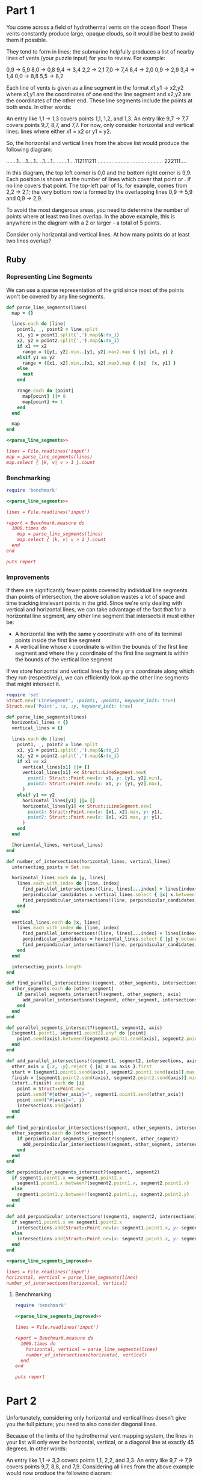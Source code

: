* Part 1
You come across a field of hydrothermal vents on the ocean floor! These vents
constantly produce large, opaque clouds, so it would be best to avoid them if
possible.

They tend to form in lines; the submarine helpfully produces a list of nearby
lines of vents (your puzzle input) for you to review. For example:

0,9 -> 5,9
8,0 -> 0,8
9,4 -> 3,4
2,2 -> 2,1
7,0 -> 7,4
6,4 -> 2,0
0,9 -> 2,9
3,4 -> 1,4
0,0 -> 8,8
5,5 -> 8,2

Each line of vents is given as a line segment in the format x1,y1 -> x2,y2 where
x1,y1 are the coordinates of one end the line segment and x2,y2 are the
coordinates of the other end. These line segments include the points at both
ends. In other words:

An entry like 1,1 -> 1,3 covers points 1,1, 1,2, and 1,3. An entry like 9,7 ->
7,7 covers points 9,7, 8,7, and 7,7. For now, only consider horizontal and
vertical lines: lines where either x1 = x2 or y1 = y2.

So, the horizontal and vertical lines from the above list would produce the
following diagram:

.......1..
..1....1..
..1....1..
.......1..
.112111211
..........
..........
..........
..........
222111....

In this diagram, the top left corner is 0,0 and the bottom right corner is 9,9.
Each position is shown as the number of lines which cover that point or . if no
line covers that point. The top-left pair of 1s, for example, comes from 2,2 ->
2,1; the very bottom row is formed by the overlapping lines 0,9 -> 5,9 and 0,9
-> 2,9.

To avoid the most dangerous areas, you need to determine the number of points
where at least two lines overlap. In the above example, this is anywhere in the
diagram with a 2 or larger - a total of 5 points.

Consider only horizontal and vertical lines. At how many points do at least two
lines overlap?

** Ruby
*** Representing Line Segments
We can use a sparse representation of the grid since most of the points won't be
covered by any line segments.

#+name: parse_line_segments
#+begin_src ruby
  def parse_line_segments(lines)
    map = {}

    lines.each do |line|
      point1, _, point2 = line.split
      x1, y1 = point1.split(',').map(&:to_i)
      x2, y2 = point2.split(',').map(&:to_i)
      if x1 == x2
        range = ([y1, y2].min..[y1, y2].max).map { |y| [x1, y] }
      elsif y1 == y2
        range = ([x1, x2].min..[x1, x2].max).map { |x|  [x, y1] }
      else
        next
      end

      range.each do |point|
        map[point] ||= 0
        map[point] += 1
      end
    end

    map
  end
#+end_src

#+begin_src ruby :noweb yes :tangle part1.rb
  <<parse_line_segments>>

  lines = File.readlines('input')
  map = parse_line_segments(lines)
  map.select { |k, v| v > 1 }.count
#+end_src

#+RESULTS:
: 6548

*** Benchmarking
#+begin_src ruby :results output :noweb yes
  require 'benchmark'

  <<parse_line_segments>>
  
  lines = File.readlines('input')

  report = Benchmark.measure do
    1000.times do
      map = parse_line_segments(lines)
      map.select { |k, v| v > 1 }.count
    end
  end

  puts report
#+end_src

#+RESULTS:
: 241.146615   1.389249 242.535864 (244.697031)

*** Improvements

If there are significantly fewer points covered by individual line segments than
points of intersection, the above solution wastes a lot of space and time
tracking irrelevant points in the grid. Since we're only dealing with vertical
and horizontal lines, we can take advantage of the fact that for a horizontal
line segment, any other line segment that intersects it must either be:
  - A horizontal line with the same y coordinate with one of its terminal points
    inside the first line segment
  - A vertical line whose x coordinate is within the bounds of the first line
    segment and where the y coordinate of the first line segment is within the
    bounds of the vertical line segment
    
If we store horizontal and vertical lines by the y or x coordinate along which
they run (respectively), we can efficiently look up the other line segments that
might intersect it.

#+name: parse_line_segments_improved
#+begin_src ruby
  require 'set'
  Struct.new('LineSegment', :point1, :point2, keyword_init: true)
  Struct.new('Point', :x, :y, keyword_init: true)

  def parse_line_segments(lines)
    horizontal_lines = {}
    vertical_lines = {}

    lines.each do |line|
      point1, _, point2 = line.split
      x1, y1 = point1.split(',').map(&:to_i)
      x2, y2 = point2.split(',').map(&:to_i)
      if x1 == x2
        vertical_lines[x1] ||= []
        vertical_lines[x1] << Struct::LineSegment.new(
          point1: Struct::Point.new(x: x1, y: [y1, y2].min),
          point2: Struct::Point.new(x: x1, y: [y1, y2].max),
        )
      elsif y1 == y2
        horizontal_lines[y1] ||= []
        horizontal_lines[y1] << Struct::LineSegment.new(
          point1: Struct::Point.new(x: [x1, x2].min, y: y1),
          point2: Struct::Point.new(x: [x1, x2].max, y: y1),
        )
      end
    end

    [horizontal_lines, vertical_lines]
  end

  def number_of_intersections(horizontal_lines, vertical_lines)
    intersecting_points = Set.new

    horizontal_lines.each do |y, lines|
      lines.each_with_index do |line, index|
        find_parallel_intersections!(line, lines[...index] + lines[index+1..], intersecting_points, :x)
        perpindicular_candidates = vertical_lines.select { |x| x.between?(line.point1.x, line.point2.x) }.values.flatten
        find_perpindicular_intersections!(line, perpindicular_candidates, intersecting_points, :x)
      end
    end

    vertical_lines.each do |x, lines|
      lines.each_with_index do |line, index|
        find_parallel_intersections!(line, lines[...index] + lines[index+1..], intersecting_points, :y)
        perpindicular_candidates = horizontal_lines.select { |y| y.between?(line.point1.y, line.point2.y) }.values.flatten
        find_perpindicular_intersections!(line, perpindicular_candidates, intersecting_points, :y)
      end
    end

    intersecting_points.length
  end

  def find_parallel_intersections!(segment, other_segments, intersections, axis)
    other_segments.each do |other_segment|
      if parallel_segments_intersect?(segment, other_segment, axis)
        add_parallel_intersections!(segment, other_segment, intersections, axis)
      end
    end
  end

  def parallel_segments_intersect?(segment1, segment2, axis)
    [segment1.point1, segment1.point2].any? do |point|
      point.send(axis).between?(segment2.point1.send(axis), segment2.point2.send(axis))
    end
  end

  def add_parallel_intersections!(segment1, segment2, intersections, axis)
    other_axis = [:x, :y].reject { |a| a == axis }.first
    start = [segment1.point1.send(axis), segment2.point1.send(axis)].max
    finish = [segment1.point2.send(axis), segment2.point2.send(axis)].min
    (start..finish).each do |i|
      point = Struct::Point.new
      point.send("#{other_axis}=", segment1.point1.send(other_axis))
      point.send("#{axis}=", i)
      intersections.add(point)
    end
  end

  def find_perpindicular_intersections!(segment, other_segments, intersections, axis)
    other_segments.each do |other_segment|
      if perpindicular_segments_intersect?(segment, other_segment)
        add_perpindicular_intersections!(segment, other_segment, intersections)
      end
    end
  end

  def perpindicular_segments_intersect?(segment1, segment2)
    if segment1.point1.x == segment1.point2.x
      segment1.point1.x.between?(segment2.point1.x, segment2.point2.x)
    else
      segment1.point1.y.between?(segment2.point1.y, segment2.point2.y)
    end
  end

  def add_perpindicular_intersections!(segment1, segment2, intersections)
    if segment1.point1.x == segment1.point2.x
      intersections.add(Struct::Point.new(x: segment1.point1.x, y: segment2.point1.y))
    else
      intersections.add(Struct::Point.new(x: segment2.point1.x, y: segment1.point1.y))
    end
  end
#+end_src

#+begin_src ruby :noweb yes :tangle part1_improved.rb
  <<parse_line_segments_improved>>

  lines = File.readlines('input')
  horizontal, vertical = parse_line_segments(lines)
  number_of_intersections(horizontal, vertical)
#+end_src

#+RESULTS:
: 6548

**** Benchmarking
#+begin_src ruby :results output :noweb yes
  require 'benchmark'

  <<parse_line_segments_improved>>

  lines = File.readlines('input')

  report = Benchmark.measure do
    1000.times do
      horizontal, vertical = parse_line_segments(lines)
      number_of_intersections(horizontal, vertical)
    end
  end

  puts report
#+end_src

#+RESULTS:
:  53.162298   0.309004  53.471302 ( 53.971297)


* Part 2

Unfortunately, considering only horizontal and vertical lines doesn't give you
the full picture; you need to also consider diagonal lines.

Because of the limits of the hydrothermal vent mapping system, the lines in your
list will only ever be horizontal, vertical, or a diagonal line at exactly 45
degrees. In other words:

An entry like 1,1 -> 3,3 covers points 1,1, 2,2, and 3,3. An entry like 9,7 ->
7,9 covers points 9,7, 8,8, and 7,9. Considering all lines from the above
example would now produce the following diagram:

1.1....11.
.111...2..
..2.1.111.
...1.2.2..
.112313211
...1.2....
..1...1...
.1.....1..
1.......1.
222111....

You still need to determine the number of points where at least two lines
overlap. In the above example, this is still anywhere in the diagram with a 2 or
larger - now a total of 12 points.

Consider all of the lines. At how many points do at least two lines overlap?

** Ruby
#+name: parse_line_segments_part_2
#+begin_src ruby
   def parse_line_segments(lines)
    map = {}

    lines.each do |line|
      point1, _, point2 = line.split
      x1, y1 = point1.split(',').map(&:to_i)
      x2, y2 = point2.split(',').map(&:to_i)
      if x1 == x2
        range = ([y1, y2].min..[y1, y2].max).map { |y| [x1, y] }
      elsif y1 == y2
        range = ([x1, x2].min..[x1, x2].max).map { |x|  [x, y1] }
      else
        if x1 < x2
          x_range = (x1..x2)
        else
          x_range = x1.downto(x2)
        end

        if y1 < y2
          y_range = ([y1, y2].min..[y1, y2].max)
        else
          y_range = y1.downto(y2)
        end
      
        range = x_range.zip(y_range).to_a
      end

      range.each do |point|
        map[point] ||= 0
        map[point] += 1
      end
    end

    map
  end
#+end_src

#+begin_src ruby :noweb yes :tangle part2.rb
  <<parse_line_segments_part_2>>

  lines = File.readlines('input')
  map = parse_line_segments(lines)
  map.select { |k, v| v > 1 }.count
#+end_src

#+RESULTS:
: 19663
